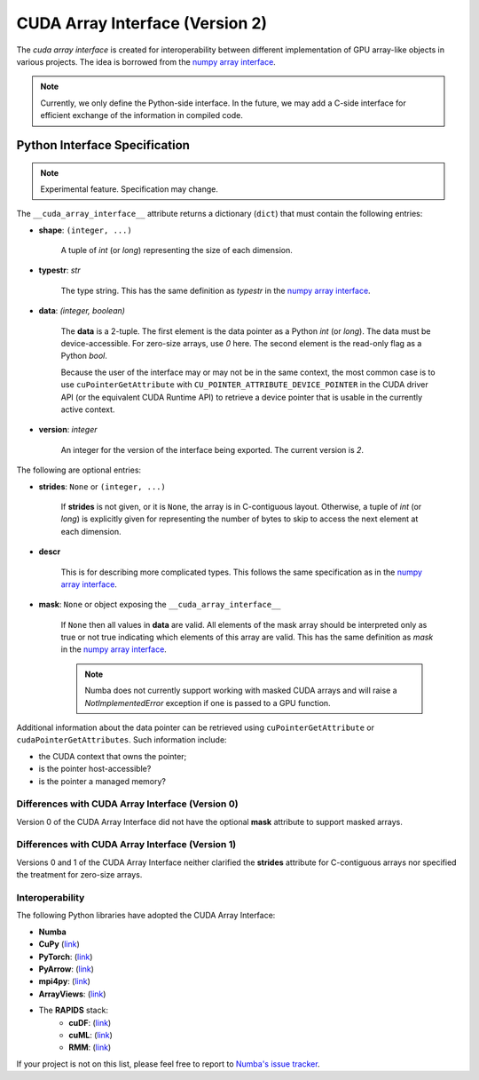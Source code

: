 .. _cuda-array-interface:

================================
CUDA Array Interface (Version 2)
================================

The *cuda array interface* is created for interoperability between different
implementation of GPU array-like objects in various projects.  The idea is
borrowed from the `numpy array interface`_.


.. note::
    Currently, we only define the Python-side interface.  In the future, we may
    add a C-side interface for efficient exchange of the information in
    compiled code.


Python Interface Specification
==============================

.. note:: Experimental feature.  Specification may change.

The ``__cuda_array_interface__`` attribute returns a dictionary (``dict``)
that must contain the following entries:

- **shape**: ``(integer, ...)``

    A tuple of `int` (or `long`) representing the size of each dimension.

- **typestr**: `str`

    The type string.  This has the same definition as *typestr* in the
    `numpy array interface`_.

- **data**: `(integer, boolean)`

    The **data** is a 2-tuple.  The first element is the data pointer
    as a Python `int` (or `long`).  The data must be device-accessible.
    For zero-size arrays, use `0` here.
    The second element is the read-only flag as a Python `bool`.

    Because the user of the interface may or may not be in the same context,
    the most common case is to use ``cuPointerGetAttribute`` with
    ``CU_POINTER_ATTRIBUTE_DEVICE_POINTER`` in the CUDA driver API (or the
    equivalent CUDA Runtime API) to retrieve a device pointer that
    is usable in the currently active context.

- **version**: `integer`

    An integer for the version of the interface being exported.
    The current version is *2*.


The following are optional entries:

- **strides**: ``None`` or ``(integer, ...)``

    If **strides** is not given, or it is ``None``, the array is in
    C-contiguous layout. Otherwise, a tuple of `int` (or `long`) is explicitly
    given for representing the number of bytes to skip to access the next
    element at each dimension.

- **descr**

    This is for describing more complicated types.  This follows the same
    specification as in the `numpy array interface`_.

- **mask**: ``None`` or object exposing the ``__cuda_array_interface__``

    If ``None`` then all values in **data** are valid. All elements of the mask
    array should be interpreted only as true or not true indicating which
    elements of this array are valid. This has the same definition as *mask*
    in the `numpy array interface`_.

    .. note:: Numba does not currently support working with masked CUDA arrays
              and will raise a `NotImplementedError` exception if one is passed
              to a GPU function.




Additional information about the data pointer can be retrieved using
``cuPointerGetAttribute`` or ``cudaPointerGetAttributes``.  Such information
include:

- the CUDA context that owns the pointer;
- is the pointer host-accessible?
- is the pointer a managed memory?


.. _numpy array interface: https://docs.scipy.org/doc/numpy-1.13.0/reference/arrays.interface.html#__array_interface__


Differences with CUDA Array Interface (Version 0)
-------------------------------------------------

Version 0 of the CUDA Array Interface did not have the optional **mask**
attribute to support masked arrays.


Differences with CUDA Array Interface (Version 1)
-------------------------------------------------

Versions 0 and 1 of the CUDA Array Interface neither clarified the
**strides** attribute for C-contiguous arrays nor specified the treatment for
zero-size arrays.


Interoperability
----------------

The following Python libraries have adopted the CUDA Array Interface:

- **Numba**
- **CuPy** (`link <https://docs-cupy.chainer.org/en/stable/reference/interoperability.html>`_)
- **PyTorch**: (`link <https://pytorch.org>`_)
- **PyArrow**: (`link <https://arrow.apache.org/docs/python/generated/pyarrow.cuda.Context.html#pyarrow.cuda.Context.buffer_from_object>`_)
- **mpi4py**: (`link <https://mpi4py.readthedocs.io/en/latest/overview.html#support-for-cuda-aware-mpi>`_)
- **ArrayViews**: (`link <https://github.com/xnd-project/arrayviews>`_)
- The **RAPIDS** stack:
    - **cuDF**: (`link <https://rapidsai.github.io/projects/cudf/en/0.11.0/10min-cudf-cupy.html>`_)
    - **cuML**: (`link <https://docs.rapids.ai/api/cuml/nightly/>`_)
    - **RMM**: (`link <https://docs.rapids.ai/api/rmm/stable/>`_)

If your project is not on this list, please feel free to report to `Numba's issue tracker <https://github.com/numba/numba/issues>`_.
